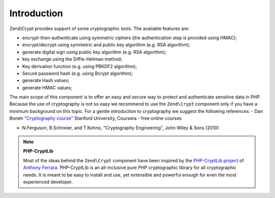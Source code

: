 .. _zend.crypt.introduction:

Introduction
============

Zend\\Crypt provides support of some cryptographic tools. The available features are:

- encrypt-then-authenticate using symmetric ciphers (the authentication step is provided using HMAC);

- encrypt/decrypt using symmetric and public key algorithm (e.g. RSA algorithm);

- generate digital sign using public key algorithm (e.g. RSA algorithm);

- key exchange using the Diffie-Hellman method;

- Key derivation function (e.g. using PBKDF2 algorithm);

- Secure password hash (e.g. using Bcrypt algorithm);

- generate Hash values;

- generate HMAC values;

The main scope of this component is to offer an easy and secure way to protect and authenticate sensitive data in PHP. Because the use of cryptography is not so easy we recommend to use the ``Zend\Crypt`` component only if you have a minimum background on this topic. For a gentle introduction to cryptography we suggest the following references: - Dan Boneh `"Cryptography course"`_ Stanford University, Coursera - free online courses

- N.Ferguson, B.Schneier, and T.Kohno, "Cryptography Engineering", John Wiley & Sons (2010)



.. note::

   **PHP-CryptLib**

   Most of the ideas behind the ``Zend\Crypt`` component have been inspired by the `PHP-CryptLib project`_ of `Anthony Ferrara`_. PHP-CryptLib is an all-inclusive pure PHP cryptographic library for all cryptographic needs. It is meant to be easy to install and use, yet extensible and powerful enough for even the most experienced developer.



.. _`"Cryptography course"`: https://www.coursera.org/course/crypto
.. _`PHP-CryptLib project`: https://github.com/ircmaxell/PHP-CryptLib
.. _`Anthony Ferrara`: http://blog.ircmaxell.com/
